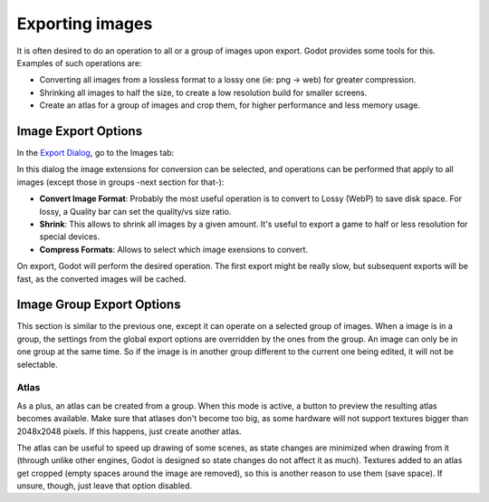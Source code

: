 .. _doc_exporting_images:

Exporting images
================

It is often desired to do an operation to all or a group of images upon
export. Godot provides some tools for this. Examples of such operations
are:

-  Converting all images from a lossless format to a lossy one (ie: png
   -> web) for greater compression.
-  Shrinking all images to half the size, to create a low resolution
   build for smaller screens.
-  Create an atlas for a group of images and crop them, for higher
   performance and less memory usage.

Image Export Options
--------------------

In the `Export Dialog <export>`__, go to the Images tab:

.. image:: /img/exportimages.png

In this dialog the image extensions for conversion can be selected, and
operations can be performed that apply to all images (except those in
groups -next section for that-):

-  **Convert Image Format**: Probably the most useful operation is to
   convert to Lossy (WebP) to save disk space. For lossy, a Quality bar
   can set the quality/vs size ratio.
-  **Shrink**: This allows to shrink all images by a given amount. It's
   useful to export a game to half or less resolution for special
   devices.
-  **Compress Formats**: Allows to select which image exensions to
   convert.

On export, Godot will perform the desired operation. The first export
might be really slow, but subsequent exports will be fast, as the
converted images will be cached.

Image Group Export Options
--------------------------

This section is similar to the previous one, except it can operate on a
selected group of images. When a image is in a group, the settings from
the global export options are overridden by the ones from the group. An
image can only be in one group at the same time. So if the image is in
another group different to the current one being edited, it will not be
selectable.

.. image:: /img/imagegroup.png

Atlas
~~~~~

As a plus, an atlas can be created from a group. When this mode is
active, a button to preview the resulting atlas becomes available. Make
sure that atlases don't become too big, as some hardware will not
support textures bigger than 2048x2048 pixels. If this happens, just
create another atlas.

The atlas can be useful to speed up drawing of some scenes, as state
changes are minimized when drawing from it (through unlike other
engines, Godot is designed so state changes do not affect it as much).
Textures added to an atlas get cropped (empty spaces around the image
are removed), so this is another reason to use them (save space). If
unsure, though, just leave that option disabled.


